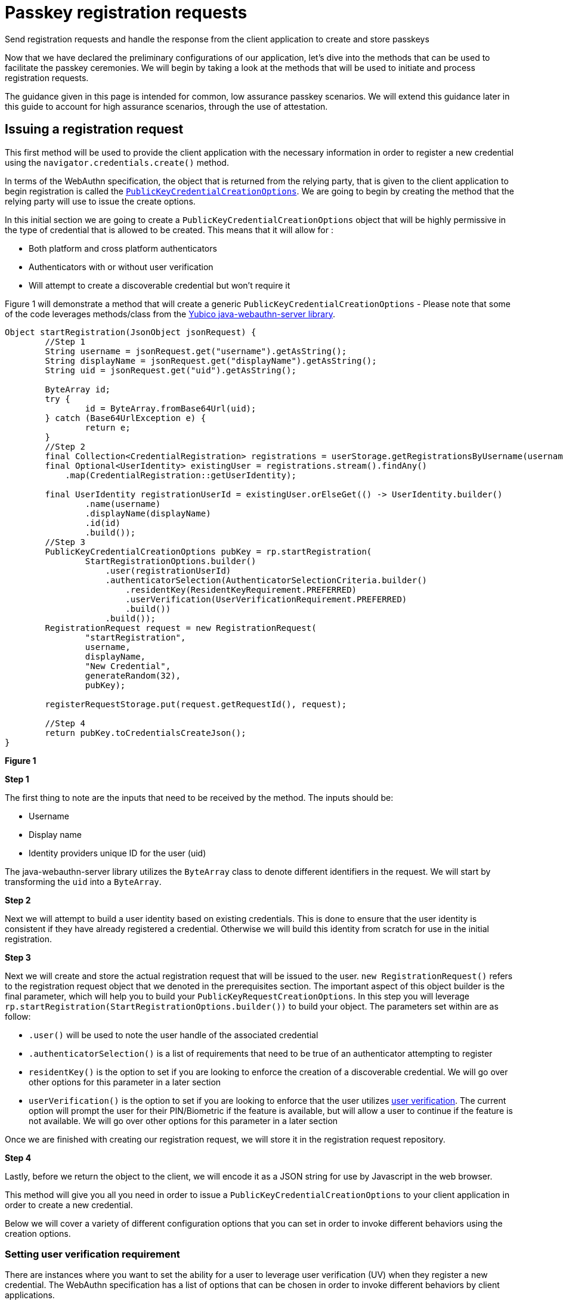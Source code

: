 = Passkey registration requests
:description: Send registration requests and handle the response from the client application to create and store passkeys
:keywords: passkey, passkeys, developer, high assurance, FIDO2, CTAP, WebAuthn, relying party

Send registration requests and handle the response from the client application to create and store passkeys

Now that we have declared the preliminary configurations of our application, let’s dive into the methods that can be used to facilitate the passkey ceremonies. We will begin by taking a look at the methods that will be used to initiate and process registration requests. 

The guidance given in this page is intended for common, low assurance passkey scenarios. We will extend this guidance later in this guide to account for high assurance scenarios, through the use of attestation. 

== Issuing a registration request
This first method will be used to provide the client application with the necessary information in order to register a new credential using the `navigator.credentials.create()` method.

In terms of the WebAuthn specification, the object that is returned from the relying party, that is given to the client application to begin registration is called the link:https://www.w3.org/TR/webauthn-2/#dictionary-makecredentialoptions[`PublicKeyCredentialCreationOptions`]. We are going to begin by creating the method that the relying party will use to issue the create options. 

In this initial section we are going to create a `PublicKeyCredentialCreationOptions` object that will be highly permissive in the type of credential that is allowed to be created. This means that it will allow for :

* Both platform and cross platform authenticators
* Authenticators with or without user verification
* Will attempt to create a discoverable credential but won’t require it

Figure 1 will demonstrate a method that will create a generic `PublicKeyCredentialCreationOptions` - Please note that some of the code leverages methods/class from the link:https://github.com/Yubico/java-webauthn-server[Yubico java-webauthn-server library].

[role="dark"]
--
[source,java]
----
Object startRegistration(JsonObject jsonRequest) {
        //Step 1
        String username = jsonRequest.get("username").getAsString();
        String displayName = jsonRequest.get("displayName").getAsString();
        String uid = jsonRequest.get("uid").getAsString();

        ByteArray id;
        try {
                id = ByteArray.fromBase64Url(uid);
        } catch (Base64UrlException e) {
                return e;
        }
        //Step 2
        final Collection<CredentialRegistration> registrations = userStorage.getRegistrationsByUsername(username);
        final Optional<UserIdentity> existingUser = registrations.stream().findAny()
            .map(CredentialRegistration::getUserIdentity);

        final UserIdentity registrationUserId = existingUser.orElseGet(() -> UserIdentity.builder()
                .name(username)
                .displayName(displayName)
                .id(id)
                .build());
        //Step 3
        PublicKeyCredentialCreationOptions pubKey = rp.startRegistration(
                StartRegistrationOptions.builder()
                    .user(registrationUserId)
                    .authenticatorSelection(AuthenticatorSelectionCriteria.builder()
                        .residentKey(ResidentKeyRequirement.PREFERRED)
                        .userVerification(UserVerificationRequirement.PREFERRED)
                        .build())
                    .build());
        RegistrationRequest request = new RegistrationRequest(
                "startRegistration",
                username,
                displayName,
                "New Credential",
                generateRandom(32), 
                pubKey);

        registerRequestStorage.put(request.getRequestId(), request);

        //Step 4
        return pubKey.toCredentialsCreateJson();
}
----
--
**Figure 1**

**Step 1**

The first thing to note are the inputs that need to be received by the method. The inputs should be:

* Username
* Display name
* Identity providers unique ID for the user (uid)

The java-webauthn-server library utilizes the `ByteArray` class to denote different identifiers in the request. We will start by transforming the `uid` into a `ByteArray`.

**Step 2**

Next we will attempt to build a user identity based on existing credentials. This is done to ensure that the user identity is consistent if they have already registered a credential. Otherwise we will build this identity from scratch for use in the initial registration.

**Step 3**

Next we will create and store the actual registration request that will be issued to the user. 
`new RegistrationRequest()` refers to the registration request object that we denoted in the prerequisites section. The important aspect of this object builder is the final parameter, which will help you to build your `PublicKeyRequestCreationOptions`. 
In this step you will leverage `rp.startRegistration(StartRegistrationOptions.builder())` to build your object. 
The parameters set within are as follow:

* `.user()` will be used to note the user handle of the associated credential
* `.authenticatorSelection()` is a list of requirements that need to be true of an authenticator attempting to register 
* `residentKey()` is the option to set if you are looking to enforce the creation of a discoverable credential. We will go over other options for this parameter in a later section
* `userVerification()` is the option to set if you are looking to enforce that the user utilizes link:/passkeys/passkey_concepts/User_verification.html[user verification]. The current option will prompt the user for their PIN/Biometric if the feature is available, but will allow a user to continue if the feature is not available. We will go over other options for this parameter in a later section

Once we are finished with creating our registration request, we will store it in the registration request repository.

**Step 4**

Lastly, before we return the object to the client, we will encode it as a JSON string for use by Javascript in the web browser. 

This method will give you all you need in order to issue a `PublicKeyCredentialCreationOptions` to your client application in order to create a new credential. 

Below we will cover a variety of different configuration options that you can set in order to invoke different behaviors using the creation options. 

=== Setting user verification requirement
There are instances where you want to set the ability for a user to leverage user verification (UV) when they register a new credential. The WebAuthn specification has a list of options that can be chosen in order to invoke different behaviors by client applications. 

For high assurance applications, you may want to enforce that your users **always** leverage UV. Some low assurance applications might not want the additional friction for users, so they may opt to remove the requirement. 

Below are the different options that can be chosen, and how to set them in the example given in Figure 1.

==== Required
This indicates that the relying party requires UV, and will not allow for the creation of a credential if UV was not performed

Figure 2 demonstrates sample code to change the UV requirement for the example given in Figure 1

[role="dark"]
--
[source,java]
----
.userVerification(UserVerificationRequirement.REQUIRED)
----
--
**Figure 2**

==== Preferred
This indicates that the relying party prefers UV, if possible, but will not fail the operation if UV was not performed

Figure 3 demonstrates sample code to change the UV requirement for the example given in Figure 1

[role="dark"]
--
[source,java]
----
.userVerification(UserVerificationRequirement.PREFERRED)
----
--
**Figure 3**

==== Discouraged
This indicates that the relying party does not want UV invoked during registration

Figure 4 demonstrates sample code to change the UV requirement for the example given in Figure 1

[role="dark"]
--
[source,java]
----
.userVerification(UserVerificationRequirement.DISCOURAGED)
----
--
**Figure 4**

=== Setting authenticator attachment requirement
The authenticator attachment refers to the modality of the authenticator that should be allowed during registration. The modality refers to the two link:/passkeys/passkey_concepts/Authenticator_types.html[authenticator types]: cross platform or platform.

There may be instances where during a registration ceremony, you want to force the user to use one modality over the other. 

In terms of the UX, you could use a guided prompt that indicates to the user steps for registering their mobile device, or their security key.

In a high assurance application, you may not want the user to accidentally invoke the authenticator on their personal device such as Face ID, or Android Biometrics.

In consumer scenarios, we DO NOT advise setting this parameter as it could lead to confusion, and exclusion for users attempting to use cross platform authenticators like security keys. 

Below are the different options that can be chosen, and how to set them in the example given in Figure 1.

For either of these options, you will need to add the method `.authenticatorAttachment()` into the `StartRegistrationOptions.builder()` flow.

==== Cross platform
This indicates that the relying party prefers that the user leverage a cross platform authenticator, and will not allow any other modality to be used

Figure 5 demonstrates sample code to change the authenticator attachment requirement for the example given in Figure 1

[role="dark"]
--
[source,java]
----
.authenticatorAttachment(AuthenticatorAttachment.CROSS_PLATFORM)
----
--
**Figure 5**

==== Platform
This indicates that the relying party prefers that the user leverage a platform authenticator, and will not allow any other modality to be used

Figure 6 demonstrates sample code to change the authenticator attachment requirement for the example given in Figure 1

[role="dark"]
--
[source,java]
----
.authenticatorAttachment(AuthenticatorAttachment.PLATFORM)
----
--
**Figure 6**

==== Not setting the option
If you do not set the option, as we did in Figure 1, then your users will be allowed to leverage any modality of authenticator that they chose. 

=== Setting discoverable credential requirement 
There is an option to set the preference for the creation of a link:/passkeys/passkey_concepts/Discoverable_vs_non-discoverable_credentials.html[discoverable credential] for a newly created registration. As you may recall, WebAuthn credentials are only considered passkeys, if they are discoverable. 

There are a few important considerations that you may want to take into account before you set this option. 

Some authenticators may have discoverable credential limits, meaning that they can only store up to a certain amount of discoverable credentials. This will be primarily true for hardware authenticators like security keys, as they don’t have expansive storage. You don’t always want to enforce discoverable credentials as the user's device might not have enough memory for it.

Discouraging the creation of a discoverable credential does not always mean that one will not be created. For instance, with multi-device credentials, like Face Id/Touch ID, a discoverable credential is created regardless of the relying party’s preference. 

Note the use of the term “resident key”. Resident key was the original term for the concept, before the adoption of the term discoverable credential. Resident key remains part of the WebAuthn language to maintain backward compatibility.

Below are the different options that can be chosen, and how to set them in the example given in Figure 1.

==== Discouraged
This indicates that the relying party prefers that the user leverages a non-discoverable credential. This will not force the authenticator to use a non-discoverable credential, and will allow one to be created if needed

Figure 7 demonstrates sample code to change the resident key requirement for the example given in Figure 1

[role="dark"]
--
[source,java]
----
.residentKey(ResidentKeyRequirement.DISCOURAGED)
----
--
**Figure 7**

==== Preferred
This indicates that the relying party prefers that the user creates a discoverable credential, and will attempt to create one if possible. If the creation of a discoverable credential is not available, the relying party will still accept the provided credential

Figure 8 demonstrates sample code to change the resident key requirement for the example given in Figure 1

[role="dark"]
--
[source,java]
----
.residentKey(ResidentKeyRequirement.PREFERRED)
----
--
**Figure 8**

==== Required
This indicates that the relying party requires the creation of a discoverable credential, and will not allow the user to complete registration if one is not created

Figure 9 demonstrates sample code to change the resident key requirement for the example given in Figure 1

[role="dark"]
--
[source,java]
----
.residentKey(ResidentKeyRequirement.REQUIRED)
----
--
**Figure 9**

== Completing registration 
At this stage you have created your `PublicKeyCredentialCreationOptions`, sent them to the client application, and now the client has returned a passkey that it wants registered for the user. This next method will demonstrate how to store this credential in your repository for later use during authentication ceremonies. 

This step will validate that the credential follows the rules that were set by the `PublicKeyCredentialCreationOptions`, adds the registration to the database, and will invalidate the registration request to prevent replay attacks or repeated registration attempts. 

Figure 10 will demonstrate a method that will finalize a registration to store the passkey in a credential repository - Please note that some of the code leverages methods/class from the link:https://github.com/Yubico/java-webauthn-server[Yubico java-webauthn-server library].

[role="dark"]
--
[source,java]
----
Object finishRegistration(JsonObject responseJson) {
    //Step 1
    RegistrationResponse response;
    try {
    response = jsonMapper.readValue(responseJson.toString(), RegistrationResponse.class);
    } catch (Exception e) {
    return e;
    }

    //Step 2
    RegistrationRequest request = registerRequestStorage.getIfPresent(response.getRequestId());
    registerRequestStorage.invalidate(response.getRequestId());

    if (request == null) {
        String msg = "fail finishRegistration - no such registration in progress: {}" + response.getRequestId();
        return new Exception(msg);
    } else {
        //Step 3
        try {
            com.yubico.webauthn.RegistrationResult registration = rp.finishRegistration(
                FinishRegistrationOptions.builder()
                .request(request.getPublicKeyCredentialCreationOptions())
                .response(response.getCredential())
                .build());
            //Step 4
            return addRegistration(
                request.getPublicKeyCredentialCreationOptions().getUser(),
                response,
                registration,
                request);
        } catch (RegistrationFailedException e) {
            return e;
        } catch (Exception e) {
            return e;
        }
    }
}

private CredentialRegistration addRegistration(
    UserIdentity userIdentity,
    RegistrationResponse response,
    RegistrationResult result,
    RegistrationRequest request) {
    Optional<String> nickname = Optional.empty();
    nickname = Optional.ofNullable("My Security Key");
    return addRegistration(
        userIdentity,
        nickname,
        response.getCredential().getResponse().getAttestation().getAuthenticatorData().getSignatureCounter(),
        RegisteredCredential.builder()
        .credentialId(result.getKeyId().getId())
        .userHandle(userIdentity.getId())
        .publicKeyCose(result.getPublicKeyCose())
        .signatureCount(response.getCredential().getResponse().getParsedAuthenticatorData()
        .getSignatureCounter())
        .build(),
        request);
}

private CredentialRegistration addRegistration(
    UserIdentity userIdentity,
    Optional<String> nickname,
    long signatureCount,
    RegisteredCredential credential,
    RegistrationRequest request) {
    CredentialRegistration reg = CredentialRegistration.builder()
        .userIdentity(userIdentity)
        .credentialNickname(nickname)
        .registrationTime(clock.instant())
        .lastUsedTime(clock.instant())
        .lastUpdatedTime(clock.instant())
        .credential(credential)
        .signatureCount(signatureCount)
        .registrationRequest(request)
        .build();

    userStorage.addRegistrationByUsername(userIdentity.getName(), reg);
    return reg;
}
----
--
**Figure 9**

**Step 1**

First we will format the response sent by the client application. This will ensure that it was formatted correctly for processing by our relying party. If the response is not in a standard format, then it’s possible that the browser or authenticator were not implemented correctly.

We will return an error if the response cannot be properly formatted.

**Step 2**

Next we will ensure that this response was part of a valid registration request. Our relying party will not process just any credential that is sent to it - it must match a request that it issued. If no request was found, then an error is returned. If there is a matching registration request, then we will invalidate it in the database so that it cannot be used again; for this reason if this registration fails, the user will need to reinvoke a new registration request 

**Step 3**

Next, we will use the java-webauthn-server library’s `RelyingParty.FinishRegistration()` method to ensure that the credential is valid, and is able to correctly sign the initial challenge that was offered during registration. 
Once the credential is finalized, we can add the registration to our credential repository. 

**Step 4**

This final step includes a call to a method `addRegistration()`. This will take in some information that will be formatted for storage in the credential repository. The value in the credential repository will be stored as a link:https://github.com/YubicoLabs/WebAuthnKit/blob/main/backend/lambda-functions/JavaWebAuthnLib/src/main/java/com/yubicolabs/data/CredentialRegistration.java[`CredentialRegistration`], which is a custom class that was developed for our example; what is important is that it can store a `RegisteredCredential` object, defined by the java-webauth-server library. Overall our credential will be stored to include;

* The identity of the user who owns it
* Credential nickname
* Time based metadata such as last use, creation date, and last update
* The credential itself
* Registration request that was used to create the credential

Once the object has been formatted, we can store it in the credential repository.

Note, that this example did not cover how to use attestation to determine the make and model, and storing additional metadata along with the credential. This will be covered in the link:/Passkeys/Passkey_relying_party_implementation_guidance/Attestation[attestation] guide in an upcoming page.

Now that we're familiar with how to create a passkey, let's understand how to use that passkey to authenticate into your account

link:/Passkeys/Passkey_relying_party_implementation_guidance/Passkey_authentication_requests.html[Continue to passkey authentication requests]